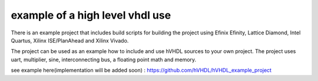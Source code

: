 example of a high level vhdl use
================================

There is an example project that includes build scripts for building the project using Efinix Efinity, Lattice Diamond, Intel Quartus, Xilinx ISE/PlanAhead and Xilinx Vivado.

The project can be used as an example how to include and use hVHDL sources to your own project. The project uses uart, multiplier, sine, interconnecting bus, a floating point math and memory.

see example here(implementation will be added soon) :
https://github.com/hVHDL/hVHDL_example_project

